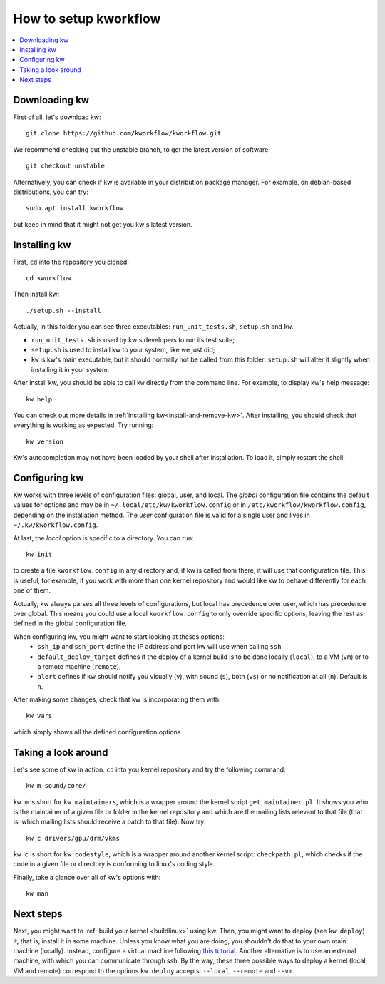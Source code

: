 ==========================
  How to setup kworkflow
==========================

.. contents::
   :depth: 1
   :local:
   :backlinks: none

.. highlight:: console

Downloading kw
--------------
First of all, let's download kw::

  git clone https://github.com/kworkflow/kworkflow.git

We recommend checking out the unstable branch, to get the latest version
of software::

  git checkout unstable

Alternatively, you can check if kw is available in your distribution
package manager. For example, on debian-based distributions, you can
try::

  sudo apt install kworkflow

but keep in mind that it might not get you kw's latest version.

Installing kw
-------------
First, ``cd`` into the repository you cloned::

  cd kworkflow

Then install kw::

  ./setup.sh --install

Actually, in this folder you can see three executables: ``run_unit_tests.sh``,
``setup.sh`` and ``kw``.

* ``run_unit_tests.sh`` is used by kw's developers to run its test suite;
* ``setup.sh`` is used to install kw to your system, like we just did;
* ``kw`` is kw's main executable, but it should normally not be called
  from this folder: ``setup.sh`` will alter it slightly when installing
  it in your system.

After install kw, you should be able to call ``kw`` directly from the command
line. For example, to display kw's help message::

  kw help

You can check out more details in :ref:`installing kw<install-and-remove-kw>`.
After installing, you should check that everything is working as expected. Try
running::

  kw version

Kw's autocompletion may not have been loaded by your shell after
installation. To load it, simply restart the shell.

Configuring kw
--------------
Kw works with three levels of configuration files: global, user, and local. The
`global` configuration file contains the default values for options and may be
in ``~/.local/etc/kw/kworkflow.config`` or in
``/etc/kworkflow/kworkflow.config``, depending on the installation method. The
`user` configuration file is valid for a single user and lives in
``~/.kw/kworkflow.config``.

At last, the `local` option is specific to a directory. You can run::

  kw init

to create a file ``kworkflow.config`` in any directory and, if kw is called from
there, it will use that configuration file. This is useful, for example, if you
work with more than one kernel repository and would like kw to behave
differently for each one of them.

Actually, kw always parses all three levels of configurations, but local has
precedence over user, which has precedence over global. This means you could
use a local ``kworkflow.config`` to only override specific options, leaving the
rest as defined in the global configuration file.

When configuring kw, you might want to start looking at theses options:
 * ``ssh_ip`` and ``ssh_port`` define the IP address and port kw will use when
   calling ``ssh``

 * ``default_deploy_target`` defines if the deploy of a kernel build is to be
   done locally (``local``), to a VM (``vm``) or to a remote machine
   (``remote``);

 * ``alert`` defines if kw should notify you visually (``v``), with sound
   (``s``), both (``vs``) or no notification at all (``n``). Default is ``n``.

After making some changes, check that kw is incorporating them with::

  kw vars

which simply shows all the defined configuration options.

Taking a look around
--------------------
Let's see some of kw in action. ``cd`` into you kernel repository and try the
following command::

  kw m sound/core/

``kw m`` is short for ``kw maintainers``, which is a wrapper around the kernel
script ``get_maintainer.pl``. It shows you who is the maintainer of a given file
or folder in the kernel repository and which are the mailing lists relevant to
that file (that is, which mailing lists should receive a patch to that file).
Now try::

  kw c drivers/gpu/drm/vkms

``kw c`` is short for ``kw codestyle``, which is a wrapper around another kernel
script: ``checkpath.pl``, which checks if the code in a given file or directory
is conforming to linux's coding style.

Finally, take a glance over all of kw's options with::

  kw man

Next steps
----------
Next, you might want to :ref:`build your kernel <buildlinux>` using kw.
Then, you might want to deploy (see ``kw deploy``) it, that is, install
it in some machine. Unless you know what you are doing, you shouldn't do
that to your own main machine (locally). Instead, configure a virtual
machine following `this tutorial
<https://flusp.ime.usp.br/others/use-qemu-to-play-with-linux/>`_.
Another alternative is to use an external machine, with which you can
communicate through ssh. By the way, these three possible ways to deploy a
kernel (local, VM and remote) correspond to the options ``kw deploy``
accepts: ``--local``, ``--remote`` and ``--vm``.
